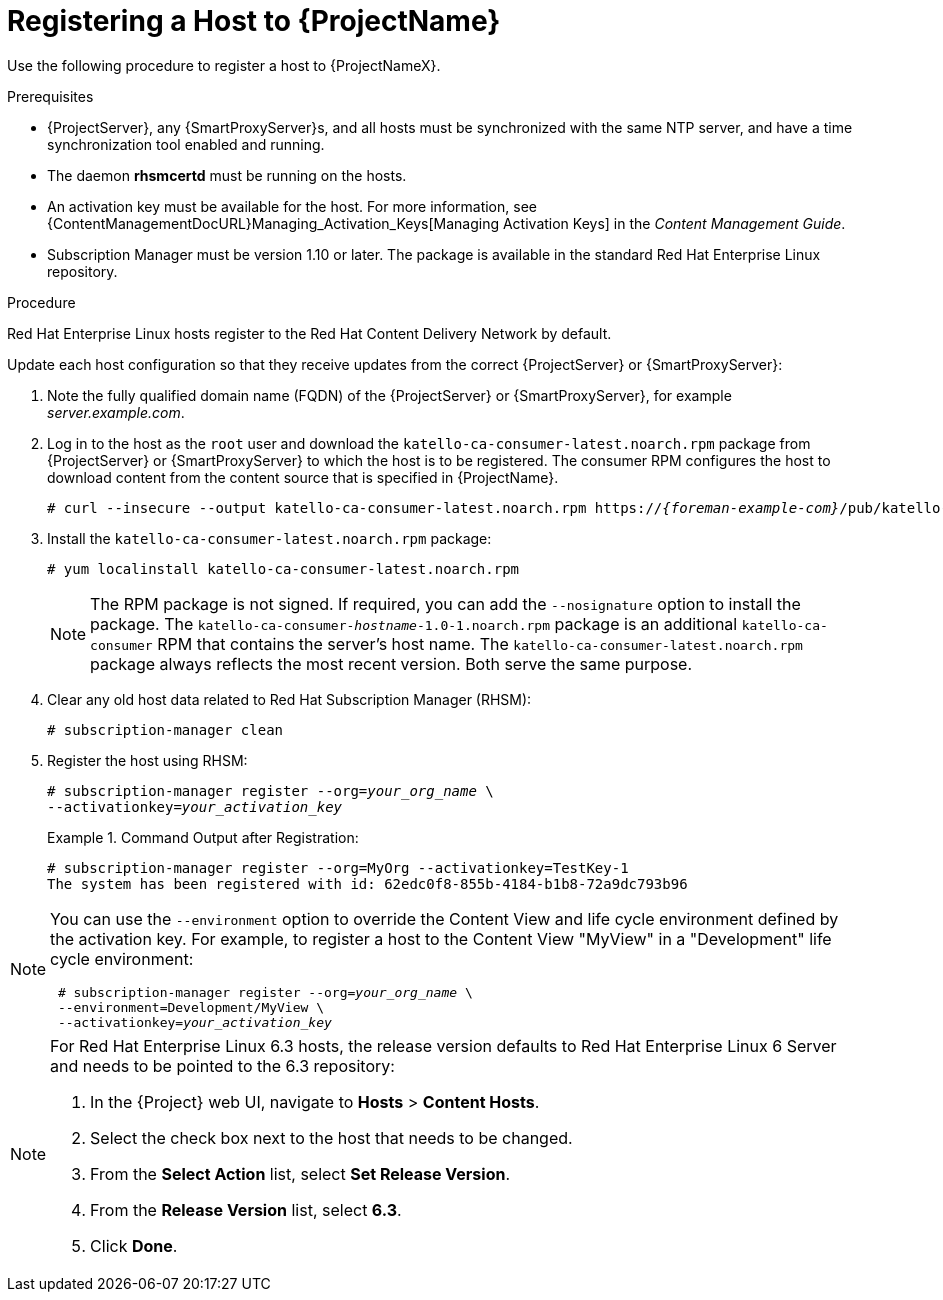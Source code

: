 [id="registering-a-host-to-satellite"]
= Registering a Host to {ProjectName}

Use the following procedure to register a host to {ProjectNameX}.

.Prerequisites

* {ProjectServer}, any {SmartProxyServer}s, and all hosts must be synchronized with the same NTP server, and have a time synchronization tool enabled and running.
* The daemon *rhsmcertd* must be running on the hosts.
* An activation key must be available for the host.
For more information, see {ContentManagementDocURL}Managing_Activation_Keys[Managing Activation Keys] in the _Content Management Guide_.
* Subscription Manager must be version 1.10 or later.
The package is available in the standard Red{nbsp}Hat Enterprise Linux repository.

.Procedure

Red{nbsp}Hat Enterprise{nbsp}Linux hosts register to the Red{nbsp}Hat Content Delivery Network by default.

Update each host configuration so that they receive updates from the correct {ProjectServer} or {SmartProxyServer}:

. Note the fully qualified domain name (FQDN) of the {ProjectServer} or {SmartProxyServer}, for example _server.example.com_.
. Log in to the host as the `root` user and download the `katello-ca-consumer-latest.noarch.rpm` package from {ProjectServer} or {SmartProxyServer} to which the host is to be registered.
The consumer RPM configures the host to download content from the content source that is specified in {ProjectName}.
+
[options="nowrap", subs="+quotes,attributes"]
----
# curl --insecure --output katello-ca-consumer-latest.noarch.rpm https://_{foreman-example-com}_/pub/katello-ca-consumer-latest.noarch.rpm
----
+
. Install the `katello-ca-consumer-latest.noarch.rpm` package:
+
----
# yum localinstall katello-ca-consumer-latest.noarch.rpm
----
+
NOTE: The RPM package is not signed.
If required, you can add the `--nosignature` option to install the package.
The `katello-ca-consumer-_hostname_-1.0-1.noarch.rpm` package is an additional `katello-ca-consumer` RPM that contains the server's host name.
The `katello-ca-consumer-latest.noarch.rpm` package always reflects the most recent version.
Both serve the same purpose.

. Clear any old host data related to Red{nbsp}Hat Subscription Manager (RHSM):
+
[options="nowrap", subs="+quotes,verbatim,attributes"]
----
# subscription-manager clean
----
+
. Register the host using RHSM:
+
[options="nowrap", subs="+quotes,verbatim,attributes"]
----
# subscription-manager register --org=_your_org_name_ \
--activationkey=_your_activation_key_
----
+
.Command Output after Registration:
====
[options="nowrap", subs="+quotes,verbatim,attributes"]
----
# subscription-manager register --org=MyOrg --activationkey=TestKey-1
The system has been registered with id: 62edc0f8-855b-4184-b1b8-72a9dc793b96
----
====

[NOTE]
====
You can use the `--environment` option to override the Content View and life cycle environment defined by the activation key.
For example, to register a host to the Content View "MyView" in a "Development" life cycle environment:

[options="nowrap", subs="+quotes,verbatim,attributes"]
----
 # subscription-manager register --org=_your_org_name_ \
 --environment=Development/MyView \
 --activationkey=_your_activation_key_
----
====

[NOTE]
====
For Red{nbsp}Hat Enterprise Linux 6.3 hosts, the release version defaults to Red{nbsp}Hat Enterprise{nbsp}Linux{nbsp}6 Server and needs to be pointed to the 6.3 repository:

. In the {Project} web UI, navigate to *Hosts* > *Content Hosts*.
. Select the check box next to the host that needs to be changed.
. From the *Select Action* list, select *Set Release Version*.
. From the *Release Version* list, select *6.3*.
. Click *Done*.
====
